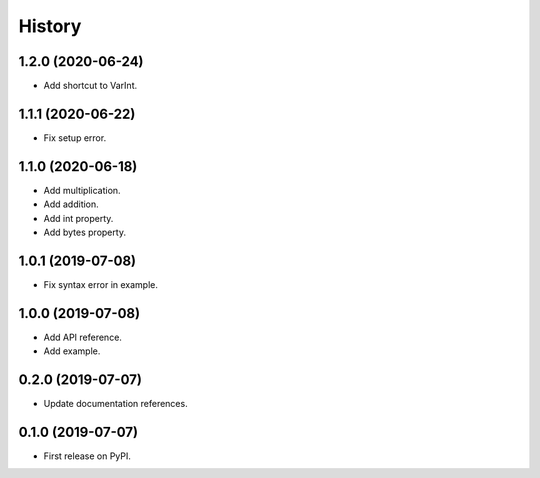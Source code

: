 =======
History
=======

1.2.0 (2020-06-24)
------------------
* Add shortcut to VarInt.

1.1.1 (2020-06-22)
------------------
* Fix setup error.

1.1.0 (2020-06-18)
------------------
* Add multiplication.
* Add addition.
* Add int property.
* Add bytes property.

1.0.1 (2019-07-08)
------------------
* Fix syntax error in example.

1.0.0 (2019-07-08)
------------------
* Add API reference.
* Add example.

0.2.0 (2019-07-07)
------------------
* Update documentation references.

0.1.0 (2019-07-07)
------------------
* First release on PyPI.
